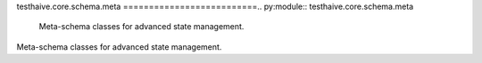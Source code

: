 testhaive.core.schema.meta
==========================.. py:module:: testhaive.core.schema.meta
   Meta-schema classes for advanced state management.
Meta-schema classes for advanced state management.